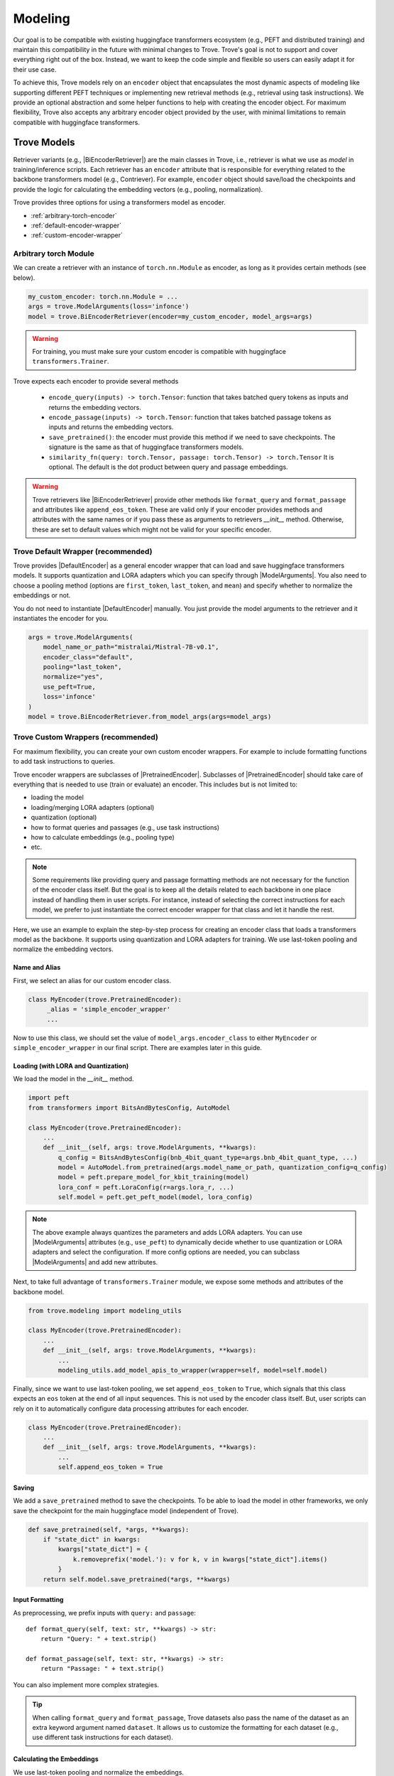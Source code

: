Modeling
==================

.. role:: raw-html(raw)
    :format: html


.. |BinaryDataset| replace:: :py:class:`~trove.data.ir_dataset_binary.BinaryDataset`
.. |PretrainedEncoder| replace:: :py:class:`~trove.modeling.pretrained_encoder.PretrainedEncoder`
.. |DefaultEncoder| replace:: :py:class:`~trove.modeling.encoder_default.DefaultEncoder`
.. |PretrainedRetriever| replace:: :py:class:`~trove.modeling.pretrained_retriever.PretrainedRetriever`
.. |BiEncoderRetriever| replace:: :py:class:`~trove.modeling.retriever_biencoder.BiEncoderRetriever`
.. |ModelArguments| replace:: :py:class:`~trove.modeling.model_args.ModelArguments`
.. |RetrievalLoss| replace:: :py:class:`~trove.modeling.loss_base.RetrievalLoss`
.. |InfoNCELoss| replace:: :py:class:`~trove.modeling.losses.InfoNCELoss`



Our goal is to be compatible with existing huggingface transformers ecosystem (e.g., PEFT and distributed training) and maintain this compatibility in the future with minimal changes to Trove.
Trove's goal is not to support and cover everything right out of the box.
Instead, we want to keep the code simple and flexible so users can easily adapt it for their use case.

To achieve this, Trove models rely on an ``encoder`` object that encapsulates the most dynamic aspects of
modeling like supporting different PEFT techniques or implementing new retrieval methods (e.g., retrieval using task instructions).
We provide an optional abstraction and some helper functions to help with creating the encoder object.
For maximum flexibility, Trove also accepts any arbitrary encoder object provided by the user, with minimal limitations to remain compatible with huggingface transformers.


Trove Models
---------------------

Retriever variants (e.g., |BiEncoderRetriever|) are the main classes in Trove, i.e., retriever is what we use as `model` in training/inference scripts.
Each retriever has an ``encoder`` attribute that is responsible for everything related to the backbone transformers model (e.g., Contriever).
For example, ``encoder`` object should save/load the checkpoints and provide the logic for calculating the embedding vectors (e.g., pooling, normalization).

Trove provides three options for using a transformers model as encoder.

* :ref:`arbitrary-torch-encoder`
* :ref:`default-encoder-wrapper`
* :ref:`custom-encoder-wrapper`


.. _arbitrary-torch-encoder:

Arbitrary torch Module
~~~~~~~~~~~~~~~~~~~~~~~~~~~

We can create a retriever with an instance of ``torch.nn.Module`` as encoder, as long as it provides certain methods (see below).

.. code-block:: python

    my_custom_encoder: torch.nn.Module = ...
    args = trove.ModelArguments(loss='infonce')
    model = trove.BiEncoderRetriever(encoder=my_custom_encoder, model_args=args)

.. warning::

    For training, you must make sure your custom encoder is compatible with huggingface ``transformers.Trainer``.


Trove expects each encoder to provide several methods

    * ``encode_query(inputs) -> torch.Tensor``: function that takes batched query tokens as inputs and returns the embedding vectors.
    * ``encode_passage(inputs) -> torch.Tensor``: function that takes batched passage tokens as inputs and returns the embedding vectors.
    * ``save_pretrained()``: the encoder must provide this method if we need to save checkpoints. The signature is the same as that of huggingface transformers models.
    * ``similarity_fn(query: torch.Tensor, passage: torch.Tensor) -> torch.Tensor`` It is optional. The default is the dot product between query and passage embeddings.

.. warning::

    Trove retrievers like |BiEncoderRetriever| provide other methods like ``format_query`` and ``format_passage`` and attributes like ``append_eos_token``.
    These are valid only if your encoder provides methods and attributes with the same names or if you pass these as arguments to retrievers `__init__` method.
    Otherwise, these are set to default values which might not be valid for your specific encoder.

.. _default-encoder-wrapper:

Trove Default Wrapper (recommended)
~~~~~~~~~~~~~~~~~~~~~~~~~~~~~~~~~~~~~~~~~~


Trove provides |DefaultEncoder| as a general encoder wrapper that can load and save huggingface transformers models.
It supports quantization and LORA adapters which you can specify through |ModelArguments|.
You also need to choose a pooling method (options are ``first_token``, ``last_token``, and ``mean``) and specify whether to normalize the embeddings or not.

You do not need to instantiate |DefaultEncoder| manually.
You just provide the model arguments to the retriever and it instantiates the encoder for you.

.. code-block:: python

    args = trove.ModelArguments(
        model_name_or_path="mistralai/Mistral-7B-v0.1",
        encoder_class="default",
        pooling="last_token",
        normalize="yes",
        use_peft=True,
        loss='infonce'
    )
    model = trove.BiEncoderRetriever.from_model_args(args=model_args)


.. _custom-encoder-wrapper:

Trove Custom Wrappers (recommended)
~~~~~~~~~~~~~~~~~~~~~~~~~~~~~~~~~~~~~~~~~~


For maximum flexibility, you can create your own custom encoder wrappers.
For example to include formatting functions to add task instructions to queries.

Trove encoder wrappers are subclasses of |PretrainedEncoder|.
Subclasses of |PretrainedEncoder| should take care of everything that is needed to use (train or evaluate) an encoder.
This includes but is not limited to:

* loading the model
* loading/merging LORA adapters (optional)
* quantization (optional)
* how to format queries and passages (e.g., use task instructions)
* how to calculate embeddings (e.g., pooling type)
* etc.

.. note::

    Some requirements like providing query and passage formatting methods are not necessary for the function of the encoder class itself.
    But the goal is to keep all the details related to each backbone in one place instead of handling them in user scripts.
    For instance, instead of selecting the correct instructions for each model, we prefer to just instantiate the correct encoder wrapper for that class
    and let it handle the rest.

Here, we use an example to explain the step-by-step process for creating an encoder class that loads a transformers model as the backbone.
It supports using quantization and LORA adapters for training.
We use last-token pooling and normalize the embedding vectors.

Name and Alias
^^^^^^^^^^^^^^^^^^^^^^^^^^^^^^^^^^^^^

First, we select an alias for our custom encoder class.

.. code-block:: python

   class MyEncoder(trove.PretrainedEncoder):
        _alias = 'simple_encoder_wrapper'
        ...


Now to use this class, we should set the value of ``model_args.encoder_class`` to either ``MyEncoder`` or ``simple_encoder_wrapper`` in our final script.
There are examples later in this guide.


Loading (with LORA and Quantization)
^^^^^^^^^^^^^^^^^^^^^^^^^^^^^^^^^^^^^

We load the model in the `__init__` method.

.. code-block:: python

    import peft
    from transformers import BitsAndBytesConfig, AutoModel

    class MyEncoder(trove.PretrainedEncoder):
        ...
        def __init__(self, args: trove.ModelArguments, **kwargs):
            q_config = BitsAndBytesConfig(bnb_4bit_quant_type=args.bnb_4bit_quant_type, ...)
            model = AutoModel.from_pretrained(args.model_name_or_path, quantization_config=q_config)
            model = peft.prepare_model_for_kbit_training(model)
            lora_conf = peft.LoraConfig(r=args.lora_r, ...)
            self.model = peft.get_peft_model(model, lora_config)

.. note::

    The above example always quantizes the parameters and adds LORA adapters.
    You can use |ModelArguments| attributes (e.g., ``use_peft``) to dynamically decide whether to use quantization or LORA adapters and select the configuration.
    If more config options are needed, you can subclass |ModelArguments| and add new attributes.

Next, to take full advantage of ``transformers.Trainer`` module, we expose some methods and attributes of the backbone model.

.. code-block:: python

    from trove.modeling import modeling_utils

    class MyEncoder(trove.PretrainedEncoder):
        ...
        def __init__(self, args: trove.ModelArguments, **kwargs):
            ...
            modeling_utils.add_model_apis_to_wrapper(wrapper=self, model=self.model)

Finally, since we want to use last-token pooling, we set ``append_eos_token`` to ``True``, which signals that this class expects an ``eos`` token at the end of all input sequences.
This is not used by the encoder class itself.
But, user scripts can rely on it to automatically configure data processing attributes for each encoder.

.. code-block:: python

    class MyEncoder(trove.PretrainedEncoder):
        ...
        def __init__(self, args: trove.ModelArguments, **kwargs):
            ...
            self.append_eos_token = True

Saving
^^^^^^^^^^^^^^^^^^^^^^^^^^^^^^^^^^^^^

We add a ``save_pretrained`` method to save the checkpoints.
To be able to load the model in other frameworks, we only save the checkpoint for the main huggingface model (independent of Trove).

.. code-block:: python

    def save_pretrained(self, *args, **kwargs):
        if "state_dict" in kwargs:
            kwargs["state_dict"] = {
                k.removeprefix('model.'): v for k, v in kwargs["state_dict"].items()
            }
        return self.model.save_pretrained(*args, **kwargs)


Input Formatting
^^^^^^^^^^^^^^^^^^^^^^^^^^^^^^^^^^^^^

As preprocessing, we prefix inputs with ``query:`` and ``passage``::

    def format_query(self, text: str, **kwargs) -> str:
        return "Query: " + text.strip()

    def format_passage(self, text: str, **kwargs) -> str:
        return "Passage: " + text.strip()

You can also implement more complex strategies.

.. tip::

    When calling ``format_query`` and ``format_passage``, Trove datasets also pass the name of the dataset as an extra keyword argument named ``dataset``.
    It allows us to customize the formatting for each dataset (e.g., use different task instructions for each dataset).


Calculating the Embeddings
^^^^^^^^^^^^^^^^^^^^^^^^^^^^^^^^^^^^^

We use last-token pooling and normalize the embeddings.

.. code-block:: python

    def encode(self, inputs):
        outputs = self.model(**inputs)
        last_hidden_state = outputs.last_hidden_state
        attention_mask = inputs["attention_mask"]
        sequence_lengths = attention_mask.sum(dim=1) - 1
        batch_size = last_hidden_state.shape[0]
        reps = last_hidden_state[
            torch.arange(batch_size, device=last_hidden_state.device), sequence_lengths
        ]
        reps = torch.nn.functional.normalize(reps, p=2, dim=-1)
        return reps

    def encode_query(self, inputs):
        return self.encode(inputs=inputs)

    def encode_passage(self, inputs):
        return self.encode(inputs=inputs)

This is all we need to do to add a custom encoder wrapper to Trove.

Use
^^^^^^^^^^^^^^^^^^^^^^^^^^^^^^^^^^^^^^^^^

There are two ways to use our encoder wrapper in training or evaluation scripts.

**Manually**

We can instantiate the encoder manually::

    args = trove.ModelArguments(model_name_or_path='facebook/contriever', loss='infonce')
    encoder = MyEncoder(args)
    model = trove.BiEncoderRetriever(encoder=encoder, model_args=args)

**Name or Alias**

We can use the wrapper name or alias and let the retriever instantiate the encoder::

    # you can also set `encoder_class="MyEncoder"`
    args = trove.ModelArguments(encoder_class='simple_encoder_wrapper', model_name_or_path='facebook/contriever', loss='infonce')
    model = trove.BiEncoderRetriever.from_model_args(args)

.. _modeling-loss-functions:

Loss Functions
---------------------

If a loss function is already registered with Trove, you just need to specify its name in your model arguments.
The retriever class automatically instantiates the corresponding loss class.

.. tip::

    Use ``trove.RetrievalLoss.available_losses()`` to see the name of all available loss functions.


For example, to use ``infonce``, you can do this::

    args = trove.ModelArguments(loss='infonce', ...)
    model = trove.BiEncoderRetriever.from_model_args(args=args)
    # how you instantiate your encoder does not impact the loss function
    # this instantiates the same loss class
    encoder = MyEncoder(args)
    model = trove.BiEncoderRetriever(encoder=encoder, model_args=args)


.. tip::

    If a loss function supports or expects extra keyword arguments in its `__init__` method, you can pass those keyword arguments
    by ``loss_extra_kwargs`` argument of the retriever like ``trove.BiEncoderRetriever.from_model_args(args=args, loss_extra_kwargs={...})``

.. attention::

    When using Trove's builtin InfoNCE loss (|InfoNCELoss|), you must use an instance of |BinaryDataset| for training.
    |InfoNCELoss| ignores the given labels. Instead, it assumes the positive is the very first item in the list of passages for each query.


Custom Loss Functions
~~~~~~~~~~~~~~~~~~~~~~

You can easily implement and register a new loss function with Trove.
You just need to create a subclass of |RetrievalLoss| that implements your loss function.

Let's go through an example that implements the KL divergence loss.
Note that KL loss is already implemented in Trove and you can use it by setting ``model_args.loss="kl"``.

First, we inherit from |RetrievalLoss| and parse the arguments.

.. code-block:: python

    class MyCustomKLLoss(RetrievalLoss):
        _alias = "custom_kl"

        def __init__(self, args: ModelArguments, **kwargs) -> None:
            super().__init__()
            self.temperature = args.temperature

Next, we implement the ``forward`` method that calculates the loss value.

.. code-block:: python

    def forward(self, logits: torch.Tensor, label: torch.Tensor, **kwargs) -> torch.Tensor:
        if label.size(1) != logits.size(1):
            label = torch.block_diag(*torch.chunk(label, label.shape[0]))

        preds = F.log_softmax(logits / self.temperature, dim=1)
        targets = F.log_softmax(label.double(), dim=1)
        loss = F.kl_div(
            input=preds, target=targets, log_target=True, reduction="batchmean"
        )
        return loss


``logits`` are similarity scores between all queries and all documents.
In a distributed environment with multiple processes, ``logits`` includes the similarity scores even for in-batch negatives.
But, ``label`` only has enteries for labeled documents, and not for in-batch negatives (e.g., only for positives and mined hard negatives).
So, shape of ``label`` and ``logits`` diverges.
To make label and logits sizes match, we assign label zero (0) to all in-batch negatives and expand ``label`` matrix by::

    label = torch.block_diag(*torch.chunk(label, label.shape[0]))

To use the new loss function, we just need to specify its name in model arguments::

    model_args = ModelArguments(loss="custom_kl", ...)
    # or
    model_args = ModelArguments(loss="MyCustomKLLoss", ...)


Retrieval Logic
---------------------

As you have seen so far, the retriever class is the main `model` class used in training and evaluation scripts.
Trove implements the bi-encoder retrieval logic (|BiEncoderRetriever|), which encodes the query and document separately and then calculates their similarity based on some metric like dot product.

Here is an example that shows how to use the retriever class.
See |PretrainedRetriever| and |BiEncoderRetriever| documentation for more details.

.. code-block:: python

    model = trove.BiEncoderRetriever.from_model_args(...)
    # embed queries
    query_embs = model.encode_query(query_tokens)
    # embed passages
    passage_embs = model.encode_passage(passage_tokens)
    # full forward pass
    output = model(query=query_tokens, passage=passage_tokens, label=labels) # label is optional
    print(output.query.shape) # query embeddings
    print(output.passage.shape) # passage embeddings
    print(output.logits.shape) # query-passage similarity scores
    # if lables are given and retriever is instantiated with a loss module
    print(output.loss)

Custom Retrieval Logic
~~~~~~~~~~~~~~~~~~~~~~~~~~

To implement a new retrieval logic, you need to create a subclass of |PretrainedRetriever| and implement the ``forward()`` method.
See |PretrainedRetriever| documentation for signature of the ``forward()`` method.
You can follow |BiEncoderRetriever| code as an example.
